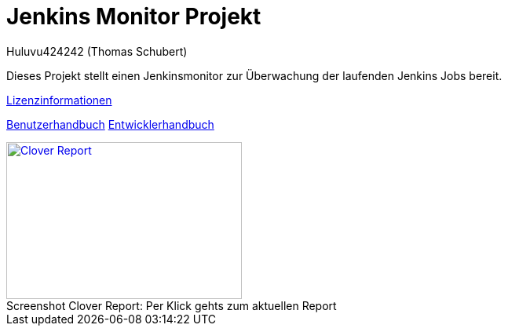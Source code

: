 # Jenkins Monitor Projekt
:author: Huluvu424242 (Thomas Schubert)
//:toc:
:icons: font
:lang: de
:encoding: UTF-8

Dieses Projekt stellt einen Jenkinsmonitor zur Überwachung der laufenden Jenkins Jobs bereit.

link:licenses.html[Lizenzinformationen,role=external,window=_blank]

xref:benutzer.adoc[Benutzerhandbuch,role=external,window=_blank] xref:entwickler.adoc[Entwicklerhandbuch,role=external,window=_blank]


.Per Klick gehts zum aktuellen Report
[#clover-report]
[caption="Screenshot Clover Report: ",link=clover/index.html,role=external,window=_blank]
image::images/CloverReportDemo.png[Clover Report,300,200,role=external,window=_blank]
